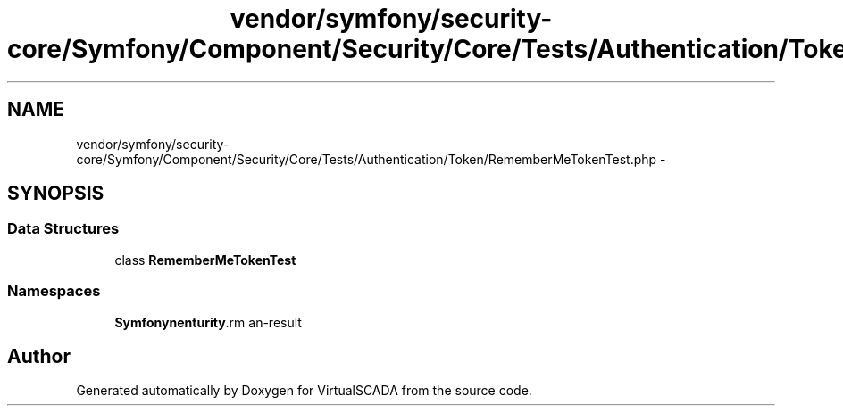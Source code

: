 .TH "vendor/symfony/security-core/Symfony/Component/Security/Core/Tests/Authentication/Token/RememberMeTokenTest.php" 3 "Tue Apr 14 2015" "Version 1.0" "VirtualSCADA" \" -*- nroff -*-
.ad l
.nh
.SH NAME
vendor/symfony/security-core/Symfony/Component/Security/Core/Tests/Authentication/Token/RememberMeTokenTest.php \- 
.SH SYNOPSIS
.br
.PP
.SS "Data Structures"

.in +1c
.ti -1c
.RI "class \fBRememberMeTokenTest\fP"
.br
.in -1c
.SS "Namespaces"

.in +1c
.ti -1c
.RI " \fBSymfony\\Component\\Security\\Core\\Tests\\Authentication\\Token\fP"
.br
.in -1c
.SH "Author"
.PP 
Generated automatically by Doxygen for VirtualSCADA from the source code\&.
